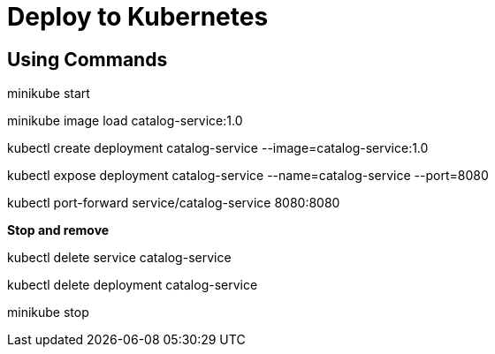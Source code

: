 = Deploy to Kubernetes
:figures: 16-deployment/kubernetes

== Using Commands

minikube start

minikube image load catalog-service:1.0

kubectl create deployment catalog-service --image=catalog-service:1.0

kubectl expose deployment catalog-service --name=catalog-service --port=8080

kubectl port-forward service/catalog-service 8080:8080

*Stop and remove*

kubectl delete service catalog-service

kubectl delete deployment catalog-service

minikube stop
